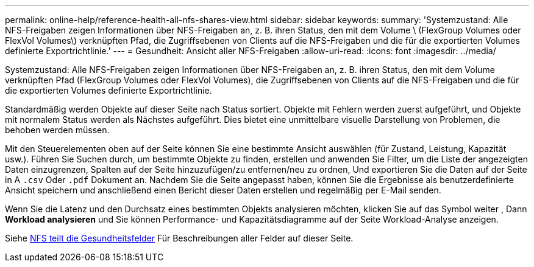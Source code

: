 ---
permalink: online-help/reference-health-all-nfs-shares-view.html 
sidebar: sidebar 
keywords:  
summary: 'Systemzustand: Alle NFS-Freigaben zeigen Informationen über NFS-Freigaben an, z. B. ihren Status, den mit dem Volume \ (FlexGroup Volumes oder FlexVol Volumes\) verknüpften Pfad, die Zugriffsebenen von Clients auf die NFS-Freigaben und die für die exportierten Volumes definierte Exportrichtlinie.' 
---
= Gesundheit: Ansicht aller NFS-Freigaben
:allow-uri-read: 
:icons: font
:imagesdir: ../media/


[role="lead"]
Systemzustand: Alle NFS-Freigaben zeigen Informationen über NFS-Freigaben an, z. B. ihren Status, den mit dem Volume verknüpften Pfad (FlexGroup Volumes oder FlexVol Volumes), die Zugriffsebenen von Clients auf die NFS-Freigaben und die für die exportierten Volumes definierte Exportrichtlinie.

Standardmäßig werden Objekte auf dieser Seite nach Status sortiert. Objekte mit Fehlern werden zuerst aufgeführt, und Objekte mit normalem Status werden als Nächstes aufgeführt. Dies bietet eine unmittelbare visuelle Darstellung von Problemen, die behoben werden müssen.

Mit den Steuerelementen oben auf der Seite können Sie eine bestimmte Ansicht auswählen (für Zustand, Leistung, Kapazität usw.). Führen Sie Suchen durch, um bestimmte Objekte zu finden, erstellen und anwenden Sie Filter, um die Liste der angezeigten Daten einzugrenzen, Spalten auf der Seite hinzuzufügen/zu entfernen/neu zu ordnen, Und exportieren Sie die Daten auf der Seite in A `.csv` Oder `.pdf` Dokument an. Nachdem Sie die Seite angepasst haben, können Sie die Ergebnisse als benutzerdefinierte Ansicht speichern und anschließend einen Bericht dieser Daten erstellen und regelmäßig per E-Mail senden.

Wenn Sie die Latenz und den Durchsatz eines bestimmten Objekts analysieren möchten, klicken Sie auf das Symbol weiter image:../media/more-icon.gif[""], Dann *Workload analysieren* und Sie können Performance- und Kapazitätsdiagramme auf der Seite Workload-Analyse anzeigen.

Siehe xref:reference-nfs-shares-health-fields.adoc[NFS teilt die Gesundheitsfelder] Für Beschreibungen aller Felder auf dieser Seite.
